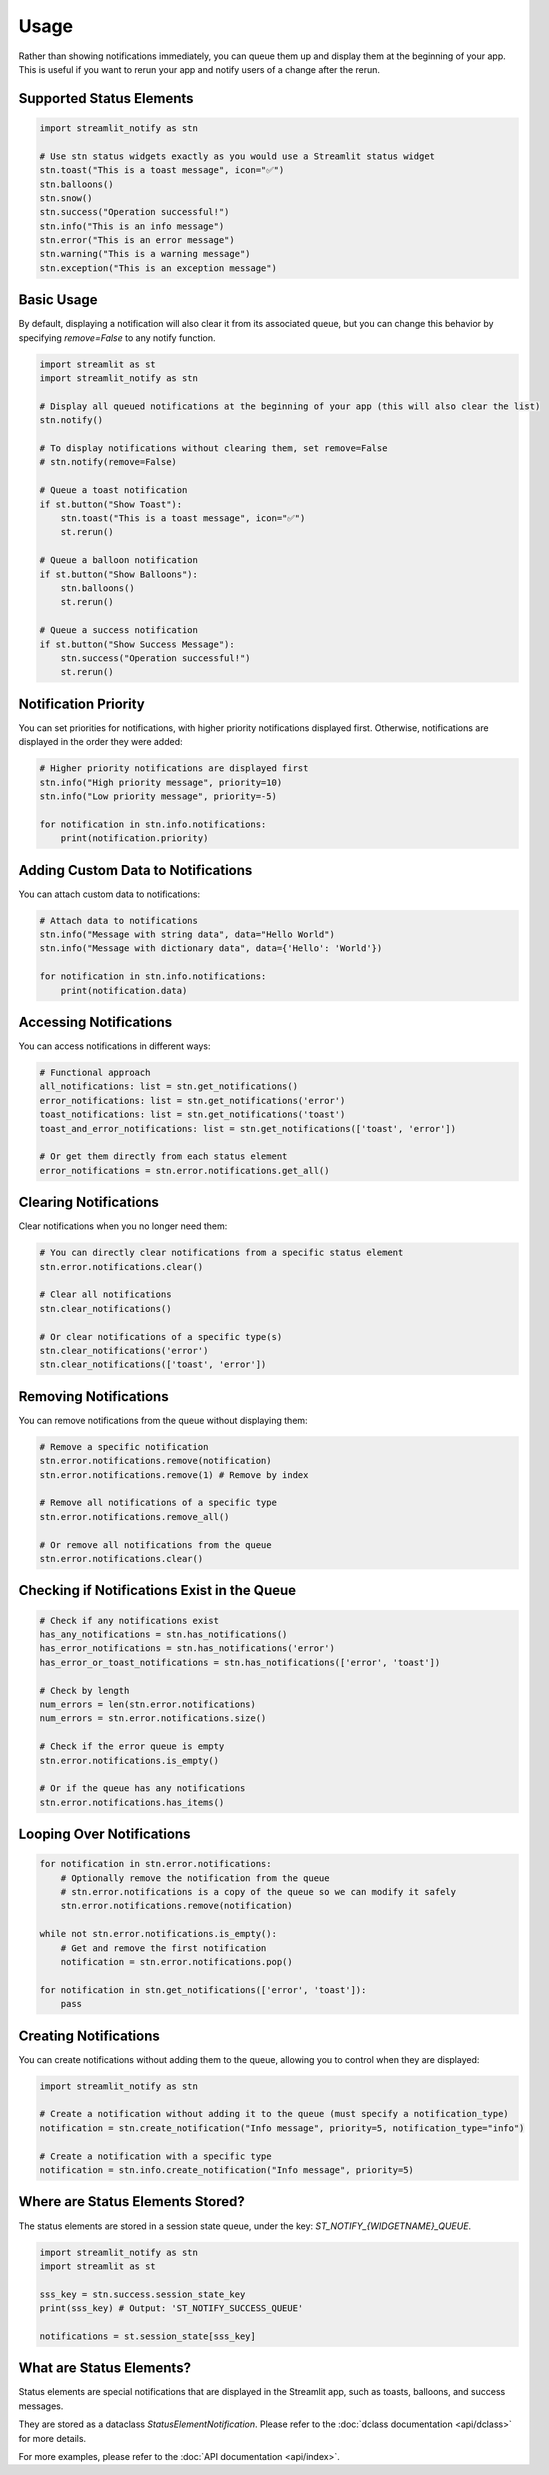Usage
=====

Rather than showing notifications immediately, you can queue them up and display them at the beginning of your app.
This is useful if you want to rerun your app and notify users of a change after the rerun.

Supported Status Elements
-------------------------

.. code-block:: python

    import streamlit_notify as stn

    # Use stn status widgets exactly as you would use a Streamlit status widget
    stn.toast("This is a toast message", icon="✅")
    stn.balloons()
    stn.snow()
    stn.success("Operation successful!")
    stn.info("This is an info message")
    stn.error("This is an error message")
    stn.warning("This is a warning message")
    stn.exception("This is an exception message")


Basic Usage
-----------

By default, displaying a notification will also clear it from its associated queue, but you can change this behavior by
specifying `remove=False` to any notify function.

.. code-block:: python

    import streamlit as st
    import streamlit_notify as stn

    # Display all queued notifications at the beginning of your app (this will also clear the list)
    stn.notify()

    # To display notifications without clearing them, set remove=False
    # stn.notify(remove=False)

    # Queue a toast notification
    if st.button("Show Toast"):
        stn.toast("This is a toast message", icon="✅")
        st.rerun()

    # Queue a balloon notification
    if st.button("Show Balloons"):
        stn.balloons()
        st.rerun()

    # Queue a success notification
    if st.button("Show Success Message"):
        stn.success("Operation successful!")
        st.rerun()


Notification Priority
---------------------

You can set priorities for notifications, with higher priority notifications displayed first.
Otherwise, notifications are displayed in the order they were added:

.. code-block:: python

    # Higher priority notifications are displayed first
    stn.info("High priority message", priority=10)
    stn.info("Low priority message", priority=-5)

    for notification in stn.info.notifications:
        print(notification.priority)


Adding Custom Data to Notifications
-----------------------------------

You can attach custom data to notifications:

.. code-block:: python

    # Attach data to notifications
    stn.info("Message with string data", data="Hello World")
    stn.info("Message with dictionary data", data={'Hello': 'World'})

    for notification in stn.info.notifications:
        print(notification.data)


Accessing Notifications
-----------------------

You can access notifications in different ways:

.. code-block:: python

    # Functional approach
    all_notifications: list = stn.get_notifications()
    error_notifications: list = stn.get_notifications('error')
    toast_notifications: list = stn.get_notifications('toast')
    toast_and_error_notifications: list = stn.get_notifications(['toast', 'error'])

    # Or get them directly from each status element
    error_notifications = stn.error.notifications.get_all()

Clearing Notifications
----------------------

Clear notifications when you no longer need them:

.. code-block:: python

    # You can directly clear notifications from a specific status element
    stn.error.notifications.clear()

    # Clear all notifications
    stn.clear_notifications()

    # Or clear notifications of a specific type(s)
    stn.clear_notifications('error')
    stn.clear_notifications(['toast', 'error'])


Removing Notifications
----------------------

You can remove notifications from the queue without displaying them:

.. code-block:: python

    # Remove a specific notification
    stn.error.notifications.remove(notification)
    stn.error.notifications.remove(1) # Remove by index

    # Remove all notifications of a specific type
    stn.error.notifications.remove_all()

    # Or remove all notifications from the queue
    stn.error.notifications.clear()


Checking if Notifications Exist in the Queue
--------------------------------------------

.. code-block:: python

    # Check if any notifications exist
    has_any_notifications = stn.has_notifications()
    has_error_notifications = stn.has_notifications('error')
    has_error_or_toast_notifications = stn.has_notifications(['error', 'toast'])

    # Check by length
    num_errors = len(stn.error.notifications)
    num_errors = stn.error.notifications.size()

    # Check if the error queue is empty
    stn.error.notifications.is_empty()

    # Or if the queue has any notifications
    stn.error.notifications.has_items()


Looping Over Notifications
--------------------------

.. code-block:: python

    for notification in stn.error.notifications:
        # Optionally remove the notification from the queue
        # stn.error.notifications is a copy of the queue so we can modify it safely
        stn.error.notifications.remove(notification)

    while not stn.error.notifications.is_empty():
        # Get and remove the first notification
        notification = stn.error.notifications.pop()

    for notification in stn.get_notifications(['error', 'toast']):
        pass

Creating Notifications
----------------------

You can create notifications without adding them to the queue, allowing you to control when they are displayed:

.. code-block:: python

    import streamlit_notify as stn

    # Create a notification without adding it to the queue (must specify a notification_type)
    notification = stn.create_notification("Info message", priority=5, notification_type="info")

    # Create a notification with a specific type
    notification = stn.info.create_notification("Info message", priority=5)


Where are Status Elements Stored?
---------------------------------

The status elements are stored in a session state queue, under the key: `ST_NOTIFY_{WIDGETNAME}_QUEUE`.

.. code-block:: python

    import streamlit_notify as stn
    import streamlit as st

    sss_key = stn.success.session_state_key
    print(sss_key) # Output: 'ST_NOTIFY_SUCCESS_QUEUE'

    notifications = st.session_state[sss_key]


What are Status Elements?
-------------------------

Status elements are special notifications that are displayed in the Streamlit app, such as toasts,
balloons, and success messages.

They are stored as a dataclass `StatusElementNotification`. Please refer to the :doc:`dclass documentation <api/dclass>`
for more details.

For more examples, please refer to the :doc:`API documentation <api/index>`.
